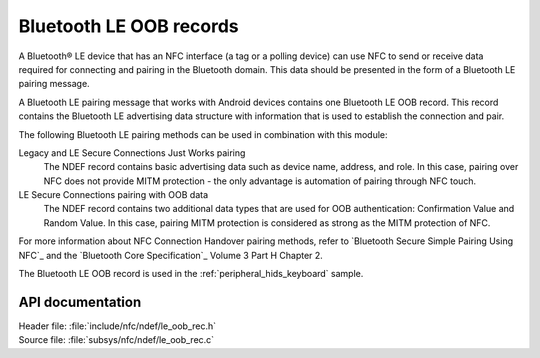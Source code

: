 .. _nfc_ndef_le_oob:

Bluetooth LE OOB records
########################

A Bluetooth® LE device that has an NFC interface (a tag or a polling device) can use NFC to send or receive data required for connecting and pairing in the Bluetooth domain.
This data should be presented in the form of a Bluetooth LE pairing message.

A Bluetooth LE pairing message that works with Android devices contains one Bluetooth LE OOB record.
This record contains the Bluetooth LE advertising data structure with information that is used to establish the connection and pair.

The following Bluetooth LE pairing methods can be used in combination with this module:

Legacy and LE Secure Connections Just Works pairing
  The NDEF record contains basic advertising data such as device name, address, and role.
  In this case, pairing over NFC does not provide MITM protection - the only advantage is automation of pairing through NFC touch.

LE Secure Connections pairing with OOB data
  The NDEF record contains two additional data types that are used for OOB authentication: Confirmation Value and Random Value.
  In this case, pairing MITM protection is considered as strong as the MITM protection of NFC.

For more information about NFC Connection Handover pairing methods, refer to `Bluetooth Secure Simple Pairing Using NFC`_ and the `Bluetooth Core Specification`_ Volume 3 Part H Chapter 2.

The Bluetooth LE OOB record is used in the :ref:`peripheral_hids_keyboard` sample.

API documentation
*****************

| Header file: :file:`include/nfc/ndef/le_oob_rec.h`
| Source file: :file:`subsys/nfc/ndef/le_oob_rec.c`

.. _nfc_ndef_le_oob_rec:

.. doxygengroup:: nfc_ndef_le_oob_rec
   :project: nrf
   :members:
